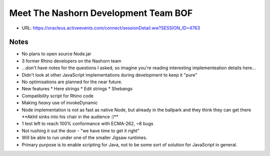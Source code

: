 =====================================
Meet The Nashorn Development Team BOF
=====================================

* URL: https://oracleus.activeevents.com/connect/sessionDetail.ww?SESSION_ID=4763

Notes
=====

* No plans to open source Node.jar
* 3 former Rhino developers on the Nashorn team
* ...don't have notes for the questions I asked, so imagine you're reading
  interesting implementeation details here...
* Didn't look at other JavaScript implementations during development to keep it
  "pure"
* No optimisations are planned for the near future.
* New features
  * Here strings
  * Edit strings
  * Shebangs
* Compatibility script for Rhino code
* Making *heavy* use of invokeDynamic
* Node implementation is not as fast as native Node, but already in the ballpark
  and they think they can get there \**Akhil sinks into his chair in the
  audience :)*\*
* 1 test left to reach 100% conformance with ECMA-262, ~8 bugs
* Not rushing it out the door - "we have time to get it right"
* Will be able to run under one of the smaller Jigsaw runtimes.
* Primary purpose is to enable scripting for Java, not to be some sort of
  solution for JavaScript in general.